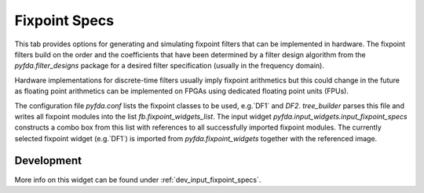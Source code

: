 Fixpoint Specs
===============

This tab provides options for generating and simulating fixpoint filters that 
can be implemented in hardware. The fixpoint filters build on the
order and the coefficients that have been determined by a filter design algorithm
from the `pyfda.filter_designs` package for a desired filter specification 
(usually in the frequency domain).

Hardware implementations for discrete-time filters usually imply fixpoint arithmetics
but this could change in the future as floating point arithmetics can be implemented
on FPGAs using dedicated floating point units (FPUs).

The configuration file `pyfda.conf` lists the fixpoint classes to be used, 
e.g.`DF1` and `DF2`. `tree_builder` parses this file and writes all fixpoint modules 
into the list `fb.fixpoint_widgets_list`. The input widget 
`pyfda.input_widgets.input_fixpoint_specs` constructs a combo box from this list 
with references to all successfully imported fixpoint modules. 
The currently selected fixpoint widget (e.g.`DF1`) is imported from 
`pyfda.fixpoint_widgets` together with the referenced image.


Development
------------

More info on this widget can be found under :ref:`dev_input_fixpoint_specs`.


